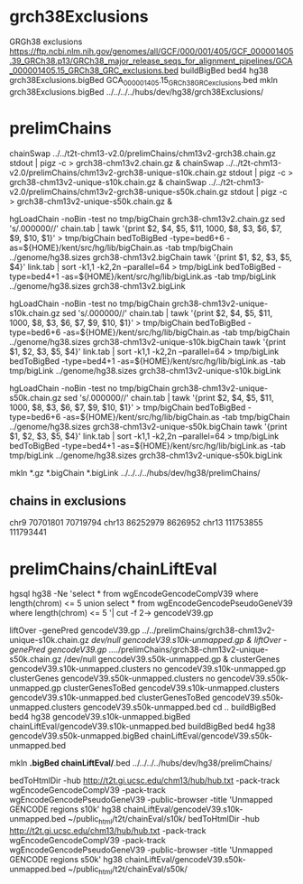 * grch38Exclusions
GRGh38 exclusions
https://ftp.ncbi.nlm.nih.gov/genomes/all/GCF/000/001/405/GCF_000001405.39_GRCh38.p13/GRCh38_major_release_seqs_for_alignment_pipelines/GCA_000001405.15_GRCh38_GRC_exclusions.bed
buildBigBed bed4 hg38 grch38Exclusions.bigBed GCA_000001405.15_GRCh38_GRC_exclusions.bed
mkln grch38Exclusions.bigBed ../../../../hubs/dev/hg38/grch38Exclusions/



* prelimChains

chainSwap ../../t2t-chm13-v2.0/prelimChains/chm13v2-grch38.chain.gz stdout | pigz -c > grch38-chm13v2.chain.gz &
chainSwap ../../t2t-chm13-v2.0/prelimChains/chm13v2-grch38-unique-s10k.chain.gz stdout | pigz -c > grch38-chm13v2-unique-s10k.chain.gz &
chainSwap ../../t2t-chm13-v2.0/prelimChains/chm13v2-grch38-unique-s50k.chain.gz stdout | pigz -c > grch38-chm13v2-unique-s50k.chain.gz &


hgLoadChain -noBin -test no tmp/bigChain grch38-chm13v2.chain.gz
sed 's/.000000//' chain.tab | tawk '{print $2, $4, $5, $11, 1000, $8, $3, $6, $7, $9, $10, $1}' > tmp/bigChain
bedToBigBed -type=bed6+6 -as=${HOME}/kent/src/hg/lib/bigChain.as -tab tmp/bigChain ../genome/hg38.sizes grch38-chm13v2.bigChain
tawk '{print $1, $2, $3, $5, $4}' link.tab | sort -k1,1 -k2,2n --parallel=64 > tmp/bigLink
bedToBigBed -type=bed4+1 -as=${HOME}/kent/src/hg/lib/bigLink.as -tab tmp/bigLink  ../genome/hg38.sizes grch38-chm13v2.bigLink

hgLoadChain -noBin -test no tmp/bigChain grch38-chm13v2-unique-s10k.chain.gz
sed 's/.000000//' chain.tab | tawk '{print $2, $4, $5, $11, 1000, $8, $3, $6, $7, $9, $10, $1}' > tmp/bigChain
bedToBigBed -type=bed6+6 -as=${HOME}/kent/src/hg/lib/bigChain.as -tab tmp/bigChain ../genome/hg38.sizes grch38-chm13v2-unique-s10k.bigChain
tawk '{print $1, $2, $3, $5, $4}' link.tab | sort -k1,1 -k2,2n --parallel=64 > tmp/bigLink
bedToBigBed -type=bed4+1 -as=${HOME}/kent/src/hg/lib/bigLink.as -tab tmp/bigLink  ../genome/hg38.sizes grch38-chm13v2-unique-s10k.bigLink

hgLoadChain -noBin -test no tmp/bigChain grch38-chm13v2-unique-s50k.chain.gz
sed 's/.000000//' chain.tab | tawk '{print $2, $4, $5, $11, 1000, $8, $3, $6, $7, $9, $10, $1}' > tmp/bigChain
bedToBigBed -type=bed6+6 -as=${HOME}/kent/src/hg/lib/bigChain.as -tab tmp/bigChain ../genome/hg38.sizes grch38-chm13v2-unique-s50k.bigChain
tawk '{print $1, $2, $3, $5, $4}' link.tab | sort -k1,1 -k2,2n --parallel=64 > tmp/bigLink
bedToBigBed -type=bed4+1 -as=${HOME}/kent/src/hg/lib/bigLink.as -tab tmp/bigLink  ../genome/hg38.sizes grch38-chm13v2-unique-s50k.bigLink

mkln *.gz  *.bigChain *.bigLink ../../../../hubs/dev/hg38/prelimChains/

** chains in exclusions
chr9    70701801        70719794
chr13   86252979        8626952
chr13   111753855       111793441

* prelimChains/chainLiftEval
hgsql hg38  -Ne 'select * from wgEncodeGencodeCompV39 where length(chrom) <= 5 union select * from wgEncodeGencodePseudoGeneV39 where length(chrom) <= 5 '| cut -f 2-> gencodeV39.gp

liftOver -genePred gencodeV39.gp ../../prelimChains/grch38-chm13v2-unique-s10k.chain.gz /dev/null gencodeV39.s10k-unmapped.gp &
liftOver -genePred gencodeV39.gp ../../prelimChains/grch38-chm13v2-unique-s50k.chain.gz /dev/null gencodeV39.s50k-unmapped.gp &
clusterGenes gencodeV39.s10k-unmapped.clusters no gencodeV39.s10k-unmapped.gp
clusterGenes gencodeV39.s50k-unmapped.clusters no gencodeV39.s50k-unmapped.gp
clusterGenesToBed gencodeV39.s10k-unmapped.clusters gencodeV39.s10k-unmapped.bed
clusterGenesToBed gencodeV39.s50k-unmapped.clusters gencodeV39.s50k-unmapped.bed
cd ..
buildBigBed bed4 hg38 gencodeV39.s10k-unmapped.bigBed  chainLiftEval/gencodeV39.s10k-unmapped.bed 
buildBigBed bed4 hg38 gencodeV39.s50k-unmapped.bigBed  chainLiftEval/gencodeV39.s50k-unmapped.bed 

mkln  *.bigBed chainLiftEval/*.bed ../../../../hubs/dev/hg38/prelimChains/

bedToHtmlDir -hub http://t2t.gi.ucsc.edu/chm13/hub/hub.txt -pack-track wgEncodeGencodeCompV39 -pack-track wgEncodeGencodePseudoGeneV39 -public-browser -title 'Unmapped GENCODE regions s10k' hg38 chainLiftEval/gencodeV39.s10k-unmapped.bed ~/public_html/t2t/chainEval/s10k/
bedToHtmlDir -hub http://t2t.gi.ucsc.edu/chm13/hub/hub.txt -pack-track wgEncodeGencodeCompV39 -pack-track wgEncodeGencodePseudoGeneV39 -public-browser -title 'Unmapped GENCODE regions s50k' hg38 chainLiftEval/gencodeV39.s50k-unmapped.bed ~/public_html/t2t/chainEval/s50k/

